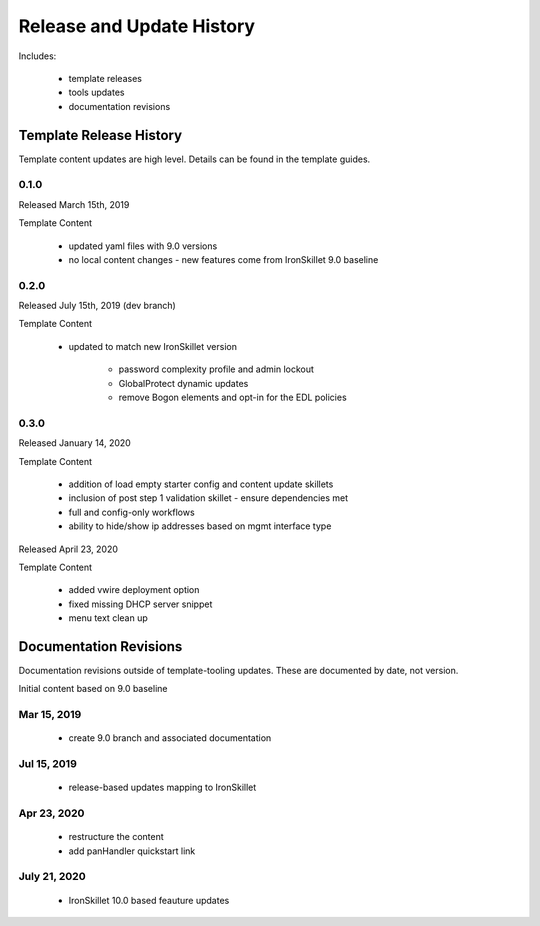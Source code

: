 
Release and Update History
==========================

Includes:

    + template releases
    + tools updates
    + documentation revisions


Template Release History
------------------------

Template content updates are high level. Details can be found in the template guides.

0.1.0
~~~~~

Released March 15th, 2019

Template Content

    + updated yaml files with 9.0 versions

    + no local content changes - new features come from IronSkillet 9.0 baseline

0.2.0
~~~~~

Released July 15th, 2019 (dev branch)

Template Content

    + updated to match new IronSkillet version

        * password complexity profile and admin lockout
        * GlobalProtect dynamic updates
        * remove Bogon elements and opt-in for the EDL policies

0.3.0
~~~~~

Released January 14, 2020

Template Content

    + addition of load empty starter config and content update skillets
    + inclusion of post step 1 validation skillet - ensure dependencies met
    + full and config-only workflows
    + ability to hide/show ip addresses based on mgmt interface type

Released April 23, 2020

Template Content

    + added vwire deployment option
    + fixed missing DHCP server snippet
    + menu text clean up

Documentation Revisions
-----------------------

Documentation revisions outside of template-tooling updates. These are documented by date, not version.

Initial content based on 9.0 baseline

Mar 15, 2019
~~~~~~~~~~~~

    + create 9.0 branch and associated documentation

Jul 15, 2019
~~~~~~~~~~~~

    + release-based updates mapping to IronSkillet

Apr 23, 2020
~~~~~~~~~~~~

    + restructure the content
    + add panHandler quickstart link
July 21, 2020 
~~~~~~~~~~~~~
    + IronSkillet 10.0 based feauture updates

    






